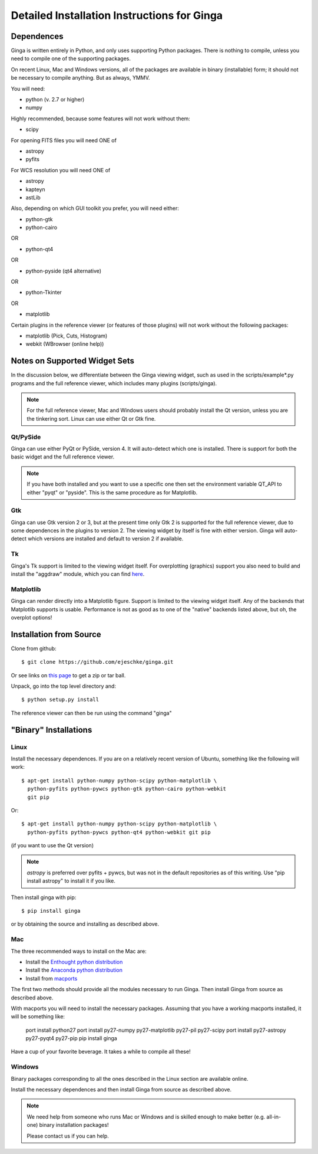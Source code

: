 ++++++++++++++++++++++++++++++++++++++++++++
Detailed Installation Instructions for Ginga
++++++++++++++++++++++++++++++++++++++++++++

===========
Dependences
===========

Ginga is written entirely in Python, and only uses supporting Python
packages.  There is nothing to compile, unless you need to compile one
of the supporting packages.

On recent Linux, Mac and Windows versions, all of the packages are
available in binary (installable) form; it should not be necessary to
compile anything.  But as always, YMMV.

You will need:

* python (v. 2.7 or higher)
* numpy

Highly recommended, because some features will not work without them:

* scipy

For opening FITS files you will need ONE of

* astropy
* pyfits

For WCS resolution you will need ONE of 

* astropy
* kapteyn
* astLib

Also, depending on which GUI toolkit you prefer, you will need either:

* python-gtk
* python-cairo

OR

* python-qt4

OR

* python-pyside (qt4 alternative)

OR

* python-Tkinter

OR

* matplotlib

Certain plugins in the reference viewer (or features of those plugins)
will not work without the following packages:

* matplotlib (Pick, Cuts, Histogram)
* webkit (WBrowser (online help))

==============================
Notes on Supported Widget Sets
==============================

In the discussion below, we differentiate between the Ginga viewing
widget, such as used in the scripts/example*.py programs and the full
reference viewer, which includes many plugins (scripts/ginga).

.. note:: For the full reference viewer, Mac and Windows users
	  should probably install the Qt version, unless you are
	  the tinkering sort.  Linux can use either Qt or Gtk fine.

Qt/PySide
=========

Ginga can use either PyQt or PySide, version 4.  It will auto-detect
which one is installed.  There is support for both the basic widget and
the full reference viewer.
  
.. note:: If you have both installed and you want to use a specific one
	  then set the environment variable QT_API to either "pyqt" or
	  "pyside".  This is the same procedure as for Matplotlib.


Gtk
===

Ginga can use Gtk version 2  or 3, but at the present time only Gtk 2 is
supported for the full reference viewer, due to some dependences in the
plugins to version 2.  The viewing widget by itself is fine with either
version.  Ginga will auto-detect which versions are installed and
default to version 2 if available.

Tk
===

Ginga's Tk support is limited to the viewing widget itself.  For
overplotting (graphics) support you also need to build and install the
"aggdraw" module, which you can find 
`here <http://ejeschke.github.io/aggdraw/>`_.

Matplotlib
==========

Ginga can render directly into a Matplotlib figure.  Support is limited
to the viewing widget itself.  Any of the backends that Matplotlib
supports is usable.  Performance is not as good as to one of the
"native" backends listed above, but oh, the overplot options!


========================
Installation from Source
========================

Clone from github::

    $ git clone https://github.com/ejeschke/ginga.git

Or see links on `this page <http://ejeschke.github.io/ginga/>`_
to get a zip or tar ball.

Unpack, go into the top level directory and:: 

    $ python setup.py install

The reference viewer can then be run using the command "ginga"

======================
"Binary" Installations
======================

Linux
=====

Install the necessary dependences.  If you are on a relatively recent
version of Ubuntu, something like the following will work::

    $ apt-get install python-numpy python-scipy python-matplotlib \
      python-pyfits python-pywcs python-gtk python-cairo python-webkit
      git pip

Or::

    $ apt-get install python-numpy python-scipy python-matplotlib \
      python-pyfits python-pywcs python-qt4 python-webkit git pip

(if you want to use the Qt version)

.. note:: `astropy` is preferred over pyfits + pywcs, but was not in the
	  default repositories as of this writing.  Use "pip install
	  astropy" to install it if you like.

Then install ginga with pip::

    $ pip install ginga

or by obtaining the source and installing as described above.


Mac
===

The three recommended ways to install on the Mac are:

* Install the `Enthought python distribution <https://www.enthought.com/products/epd/free/>`_
* Install the `Anaconda python distribution <http://www.continuum.io/downloads>`_
* Install from `macports <http://www.macports.org/>`_

The first two methods should provide all the modules necessary to run
Ginga.  Then install Ginga from source as described above.

With macports you will need to install the necessary packages.  Assuming 
that you have a working macports installed, it will be something like:

    port install python27 
    port install py27-numpy py27-matplotlib py27-pil py27-scipy 
    port install py27-astropy py27-pyqt4 py27-pip
    pip install ginga

Have a cup of your favorite beverage.  It takes a while to compile all these!


Windows
=======

Binary packages corresponding to all the ones described in the Linux
section are available online.

Install the necessary dependences and then install Ginga from source as
described above. 

.. note:: We need help from someone who runs Mac or Windows and is
	  skilled enough to make better (e.g. all-in-one) binary
	  installation packages! 

	  Please contact us if you can help.

